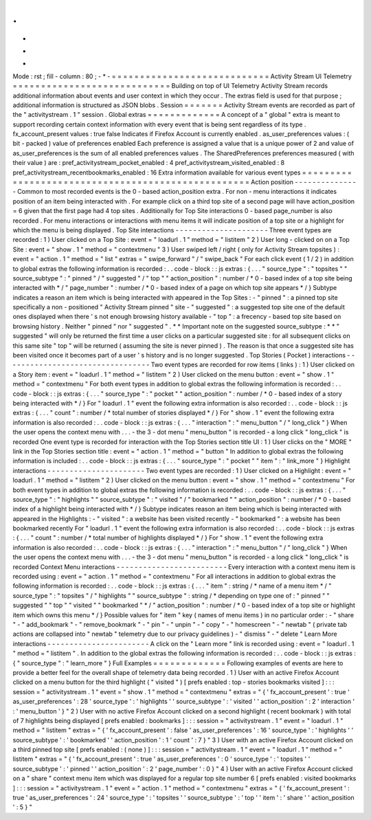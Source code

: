 .
.
-
*
-
Mode
:
rst
;
fill
-
column
:
80
;
-
*
-
=
=
=
=
=
=
=
=
=
=
=
=
=
=
=
=
=
=
=
=
=
=
=
=
=
=
=
=
Activity
Stream
UI
Telemetry
=
=
=
=
=
=
=
=
=
=
=
=
=
=
=
=
=
=
=
=
=
=
=
=
=
=
=
=
Building
on
top
of
UI
Telemetry
Activity
Stream
records
additional
information
about
events
and
user
context
in
which
they
occur
.
The
extras
field
is
used
for
that
purpose
;
additional
information
is
structured
as
JSON
blobs
.
Session
=
=
=
=
=
=
=
Activity
Stream
events
are
recorded
as
part
of
the
"
activitystream
.
1
"
session
.
Global
extras
=
=
=
=
=
=
=
=
=
=
=
=
=
A
concept
of
a
"
global
"
extra
is
meant
to
support
recording
certain
context
information
with
every
event
that
is
being
sent
regardless
of
its
type
.
fx_account_present
values
:
true
false
Indicates
if
Firefox
Account
is
currently
enabled
.
as_user_preferences
values
:
(
bit
-
packed
)
value
of
preferences
enabled
Each
preference
is
assigned
a
value
that
is
a
unique
power
of
2
and
value
of
as_user_preferences
is
the
sum
of
all
enabled
preferences
values
.
The
SharedPreferences
preferences
measured
(
with
their
value
)
are
:
pref_activitystream_pocket_enabled
:
4
pref_activitystream_visited_enabled
:
8
pref_activitystream_recentbookmarks_enabled
:
16
Extra
information
available
for
various
event
types
=
=
=
=
=
=
=
=
=
=
=
=
=
=
=
=
=
=
=
=
=
=
=
=
=
=
=
=
=
=
=
=
=
=
=
=
=
=
=
=
=
=
=
=
=
=
=
=
=
=
=
Action
position
-
-
-
-
-
-
-
-
-
-
-
-
-
-
-
Common
to
most
recorded
events
is
the
0
-
based
action_position
extra
.
For
non
-
menu
interactions
it
indicates
position
of
an
item
being
interacted
with
.
For
example
click
on
a
third
top
site
of
a
second
page
will
have
action_position
=
6
given
that
the
first
page
had
4
top
sites
.
Additionally
for
Top
Site
interactions
0
-
based
page_number
is
also
recorded
.
For
menu
interactions
or
interactions
with
menu
items
it
will
indicate
position
of
a
top
site
or
a
highlight
for
which
the
menu
is
being
displayed
.
Top
Site
interactions
-
-
-
-
-
-
-
-
-
-
-
-
-
-
-
-
-
-
-
-
-
Three
event
types
are
recorded
:
1
)
User
clicked
on
a
Top
Site
:
event
=
"
loadurl
.
1
"
method
=
"
listitem
"
2
)
User
long
-
clicked
on
on
a
Top
Site
:
event
=
"
show
.
1
"
method
=
"
contextmenu
"
3
)
User
swiped
left
/
right
(
only
for
Activity
Stream
topsites
)
:
event
=
"
action
.
1
"
method
=
"
list
"
extras
=
"
swipe_forward
"
/
"
swipe_back
"
For
each
click
event
(
1
/
2
)
in
addition
to
global
extras
the
following
information
is
recorded
:
.
.
code
-
block
:
:
js
extras
:
{
.
.
.
"
source_type
"
:
"
topsites
"
"
source_subtype
"
:
"
pinned
"
/
"
suggested
"
/
"
top
"
"
action_position
"
:
number
/
*
0
-
based
index
of
a
top
site
being
interacted
with
*
/
"
page_number
"
:
number
/
*
0
-
based
index
of
a
page
on
which
top
site
appears
*
/
}
Subtype
indicates
a
reason
an
item
which
is
being
interacted
with
appeared
in
the
Top
Sites
:
-
"
pinned
"
:
a
pinned
top
site
specifically
a
non
-
positioned
"
Activity
Stream
pinned
"
site
-
"
suggested
"
:
a
suggested
top
site
one
of
the
default
ones
displayed
when
there
'
s
not
enough
browsing
history
available
-
"
top
"
:
a
frecency
-
based
top
site
based
on
browsing
history
.
Neither
"
pinned
"
nor
"
suggested
"
.
*
*
Important
note
on
the
suggested
source_subtype
:
*
*
"
suggested
"
will
only
be
returned
the
first
time
a
user
clicks
on
a
particular
suggested
site
:
for
all
subsequent
clicks
on
this
same
site
"
top
"
will
be
returned
(
assuming
the
site
is
never
pinned
)
.
The
reason
is
that
once
a
suggested
site
has
been
visited
once
it
becomes
part
of
a
user
'
s
history
and
is
no
longer
suggested
.
Top
Stories
(
Pocket
)
interactions
-
-
-
-
-
-
-
-
-
-
-
-
-
-
-
-
-
-
-
-
-
-
-
-
-
-
-
-
-
-
-
-
-
Two
event
types
are
recorded
for
row
items
(
links
)
:
1
)
User
clicked
on
a
Story
item
:
event
=
"
loadurl
.
1
"
method
=
"
listitem
"
2
)
User
clicked
on
the
menu
button
:
event
=
"
show
.
1
"
method
=
"
contextmenu
"
For
both
event
types
in
addition
to
global
extras
the
following
information
is
recorded
:
.
.
code
-
block
:
:
js
extras
:
{
.
.
.
"
source_type
"
:
"
pocket
"
"
action_position
"
:
number
/
*
0
-
based
index
of
a
story
being
interacted
with
*
/
}
For
"
loadurl
.
1
"
event
the
following
extra
information
is
also
recorded
:
.
.
code
-
block
:
:
js
extras
:
{
.
.
.
"
count
"
:
number
/
*
total
number
of
stories
displayed
*
/
}
For
"
show
.
1
"
event
the
following
extra
information
is
also
recorded
:
.
.
code
-
block
:
:
js
extras
:
{
.
.
.
"
interaction
"
:
"
menu_button
"
/
"
long_click
"
}
When
the
user
opens
the
context
menu
with
.
.
.
-
the
3
-
dot
menu
"
menu_button
"
is
recorded
-
a
long
click
"
long_click
"
is
recorded
One
event
type
is
recorded
for
interaction
with
the
Top
Stories
section
title
UI
:
1
)
User
clicks
on
the
"
MORE
"
link
in
the
Top
Stories
section
title
:
event
=
"
action
.
1
"
method
=
"
button
"
In
addition
to
global
extras
the
following
information
is
included
:
.
.
code
-
block
:
:
js
extras
:
{
.
.
.
"
source_type
"
:
"
pocket
"
"
item
"
:
"
link_more
"
}
Highlight
interactions
-
-
-
-
-
-
-
-
-
-
-
-
-
-
-
-
-
-
-
-
-
-
Two
event
types
are
recorded
:
1
)
User
clicked
on
a
Highlight
:
event
=
"
loadurl
.
1
"
method
=
"
listitem
"
2
)
User
clicked
on
the
menu
button
:
event
=
"
show
.
1
"
method
=
"
contextmenu
"
For
both
event
types
in
addition
to
global
extras
the
following
information
is
recorded
:
.
.
code
-
block
:
:
js
extras
:
{
.
.
.
"
source_type
"
:
"
highlights
"
"
source_subtype
"
:
"
visited
"
/
"
bookmarked
"
"
action_position
"
:
number
/
*
0
-
based
index
of
a
highlight
being
interacted
with
*
/
}
Subtype
indicates
reason
an
item
being
which
is
being
interacted
with
appeared
in
the
Highlights
:
-
"
visited
"
:
a
website
has
been
visited
recently
-
"
bookmarked
"
:
a
website
has
been
bookmarked
recently
For
"
loadurl
.
1
"
event
the
following
extra
information
is
also
recorded
:
.
.
code
-
block
:
:
js
extras
:
{
.
.
.
"
count
"
:
number
/
*
total
number
of
highlights
displayed
*
/
}
For
"
show
.
1
"
event
the
following
extra
information
is
also
recorded
:
.
.
code
-
block
:
:
js
extras
:
{
.
.
.
"
interaction
"
:
"
menu_button
"
/
"
long_click
"
}
When
the
user
opens
the
context
menu
with
.
.
.
-
the
3
-
dot
menu
"
menu_button
"
is
recorded
-
a
long
click
"
long_click
"
is
recorded
Context
Menu
interactions
-
-
-
-
-
-
-
-
-
-
-
-
-
-
-
-
-
-
-
-
-
-
-
-
-
Every
interaction
with
a
context
menu
item
is
recorded
using
:
event
=
"
action
.
1
"
method
=
"
contextmenu
"
For
all
interactions
in
addition
to
global
extras
the
following
information
is
recorded
:
.
.
code
-
block
:
:
js
extras
:
{
.
.
.
"
item
"
:
string
/
*
name
of
a
menu
item
*
/
"
source_type
"
:
"
topsites
"
/
"
highlights
"
"
source_subtype
"
:
string
/
*
depending
on
type
one
of
:
"
pinned
"
"
suggested
"
"
top
"
"
visited
"
"
bookmarked
"
*
/
"
action_position
"
:
number
/
*
0
-
based
index
of
a
top
site
or
highlight
item
which
owns
this
menu
*
/
}
Possible
values
for
"
item
"
key
(
names
of
menu
items
)
in
no
particular
order
:
-
"
share
"
-
"
add_bookmark
"
-
"
remove_bookmark
"
-
"
pin
"
-
"
unpin
"
-
"
copy
"
-
"
homescreen
"
-
"
newtab
"
(
private
tab
actions
are
collapsed
into
"
newtab
"
telemetry
due
to
our
privacy
guidelines
)
-
"
dismiss
"
-
"
delete
"
Learn
More
interactions
-
-
-
-
-
-
-
-
-
-
-
-
-
-
-
-
-
-
-
-
-
-
-
A
click
on
the
"
Learn
more
"
link
is
recorded
using
:
event
=
"
loadurl
.
1
"
method
=
"
listitem
"
.
In
addition
to
the
global
extras
the
following
information
is
recorded
:
.
.
code
-
block
:
:
js
extras
:
{
"
source_type
"
:
"
learn_more
"
}
Full
Examples
=
=
=
=
=
=
=
=
=
=
=
=
=
Following
examples
of
events
are
here
to
provide
a
better
feel
for
the
overall
shape
of
telemetry
data
being
recorded
.
1
)
User
with
an
active
Firefox
Account
clicked
on
a
menu
button
for
the
third
highlight
(
"
visited
"
)
[
prefs
enabled
:
top
-
stories
bookmarks
visited
]
:
:
:
session
=
"
activitystream
.
1
"
event
=
"
show
.
1
"
method
=
"
contextmenu
"
extras
=
"
{
'
fx_account_present
'
:
true
'
as_user_preferences
'
:
28
'
source_type
'
:
'
highlights
'
'
source_subtype
'
:
'
visited
'
'
action_position
'
:
2
'
interaction
'
:
'
menu_button
'
}
"
2
)
User
with
no
active
Firefox
Account
clicked
on
a
second
highlight
(
recent
bookmark
)
with
total
of
7
highlights
being
displayed
[
prefs
enabled
:
bookmarks
]
:
:
:
session
=
"
activitystream
.
1
"
event
=
"
loadurl
.
1
"
method
=
"
listitem
"
extras
=
"
{
'
fx_account_present
'
:
false
'
as_user_preferences
'
:
16
'
source_type
'
:
'
highlights
'
'
source_subtype
'
:
'
bookmarked
'
'
action_position
'
:
1
'
count
'
:
7
}
"
3
)
User
with
an
active
Firefox
Account
clicked
on
a
third
pinned
top
site
[
prefs
enabled
:
(
none
)
]
:
:
:
session
=
"
activitystream
.
1
"
event
=
"
loadurl
.
1
"
method
=
"
listitem
"
extras
=
"
{
'
fx_account_present
'
:
true
'
as_user_preferences
'
:
0
'
source_type
'
:
'
topsites
'
'
source_subtype
'
:
'
pinned
'
'
action_position
'
:
2
'
page_number
'
:
0
}
"
4
)
User
with
an
active
Firefox
Account
clicked
on
a
"
share
"
context
menu
item
which
was
displayed
for
a
regular
top
site
number
6
[
prefs
enabled
:
visited
bookmarks
]
:
:
:
session
=
"
activitystream
.
1
"
event
=
"
action
.
1
"
method
=
"
contextmenu
"
extras
=
"
{
'
fx_account_present
'
:
true
'
as_user_preferences
'
:
24
'
source_type
'
:
'
topsites
'
'
source_subtype
'
:
'
top
'
'
item
'
:
'
share
'
'
action_position
'
:
5
}
"
